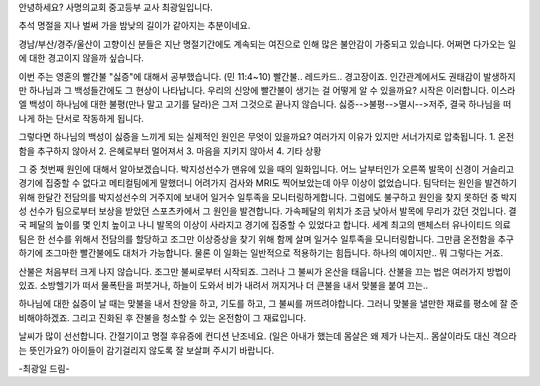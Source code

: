 안녕하세요? 사명의교회 중고등부 교사 최광일입니다.

추석 명절을 지나 벌써 가을 밤낮의 길이가 같아지는 추분이네요. 

경남/부산/경주/울산이 고향이신 분들은 지난 명절기간에도 계속되는 여진으로 인해
많은 불안감이 가중되고 있습니다. 어쩌면 다가오는 일에 대한 경고이지 않을까 싶습니다.

이번 주는 영혼의 빨간불 "싫증"에 대해서 공부했습니다. (민 11:4~10)
빨간불.. 레드카드.. 경고장이죠. 
인간관계에서도 권태감이 발생하지만 하나님과 그 백성들간에도 그 현상이 나타납니다. 
우리의 신앙에 빨간불이 생기는 걸 어떻게 알 수 있을까요?
시작은 이러합니다. 이스라엘 백성이 하나님에 대한 불평(만나 말고 고기를 달라)은 그저 그것으로 끝나지 않습니다. 
싫증-->불평-->멸시-->저주, 결국 하나님을 떠나게 하는 단서로 작동하게 됩니다. 

그렇다면 하나님의 백성이 싫증을 느끼게 되는 실제적인 원인은 무엇이 있을까요?
여러가지 이유가 있지만 서너가지로 압축됩니다.
1. 온전함을 추구하지 않아서
2. 은혜로부터 멀어져서
3. 마음을 지키지 않아서
4. 기타 상황

그 중 첫번째 원인에 대해서 알아보겠습니다. 
박지성선수가 맨유에 있을 때의 일화입니다. 어느 날부터인가 오른쪽 발목이 신경이 거슬리고 경기에 집중할 수 없다고
메티컬팀에게 말했더니 어려가지 검사와 MRI도 찍어보았는데 아무 이상이 없었습니다. 
팀닥터는 원인을 발견하기 위해 한달간 전담의를 박지성선수의 거주지에 보내어 일거수 일투족을 모니터링하게합니다.
그럼에도 불구하고 원인을 찾지 못하던 중 박지성 선수가 팀으로부터 보상을 받았던 스포츠카에서 그 원인을 발견합니다.
가속페달의 위치가 조금 낮아서 발목에 무리가 갔던 것입니다. 결국 페달의 높이를 몇 인치 높이고 나니 발목의 이상이
사라지고 경기에 집중할 수 있었다고 합니다. 
세계 최고의 맨체스터 유나이티드 의료팀은 한 선수를 위해서 전담의를 할당하고 조그만 이상증상을 찾기 위해 함께 살며
일거수 일투족을 모니터링합니다. 그만큼 온전함을 추구하기에 조그마한 빨간불에도 대처가 가능합니다. 
물론 이 일화는 일반적으로 적용하기는 힘듭니다. 하나의 예이지만.. 뭐 그렇다는 거죠.

산불은 처음부터 크게 나지 않습니다. 조그만 불씨로부터 시작되죠. 그러나 그 불씨가 온산을 태웁니다.
산불을 끄는 법은 여러가지 방법이 있죠. 
소방헬기가 떠서 물폭탄을 퍼붓거나, 하늘이 도와서 비가 내려서 꺼지거나 더 큰불을 내서 맞불을 붙여 끄는..

하나님에 대한 싫증이 날 때는 맞불을 내서 찬양을 하고, 기도를 하고, 그 불씨를 꺼뜨려야합니다. 
그러니 맞불을 낼만한 재료를 평소에 잘 준비해야하겠죠. 
그리고 진화된 후 잔불을 청소할 수 있는 온전함이 그 재료입니다. 

날씨가 많이 선선합니다. 간절기이고 명절 후유증에 컨디션 난조네요. 
(일은 아내가 했는데 몸살은 왜 제가 나는지.. 몸살이라도 대신 격으라는 뜻인가요?)
아이들이 감기걸리지 않도록 잘 보살펴 주시기 바랍니다. 

-최광일 드림-
	
